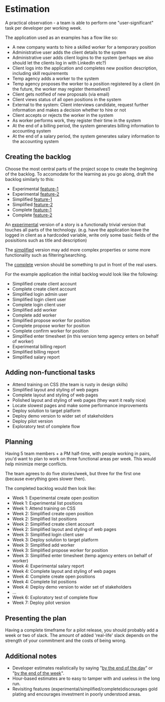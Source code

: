 * Estimation

A practical observation - a team is able to perform one "user-significant" task
per developer per working week.

The application used as an examples has a flow like so:

- A new company wants to hire a skilled worker for a temporary position
- Administrative user adds the client details to the system
- Administrative user adds client logins to the system (perhaps we also should let the clients log in with LinkedIn etc?)
- Client logs into the application and completes new position description, including skill requirements
- Temp agency adds a worker to the system
- Temp agency proposes the worker to a position registered by a client (in the future, the worker may register themselves!)
- Client gets notified of new proposals (via email)
- Client views status of all open positions in the system
- External to the system: Client interviews candidate, request further information and makes a decision whether to hire or not
- Client accepts or rejects the worker in the system
- As worker performs work, they register their time in the system
- At the end of a billing period, the system generates billing information to accounting system
- At the end of a salary period, the system generates salary information to the accounting system


** Creating the backlog

Choose the most central parts of the project scope to create the beginning of
the backlog. To accomodate for the learning as you go along, draft the backlog
similarly to this:
- Experimental _feature-1_
- Experimental _feature-2_
- Simplified _feature-1_
- Simplified _feature-2_
- Complete _feature-1_
- Complete _feature-2_

An _experimental_ version of a story is a functionally trivial version that
touches all parts of the technology.
(e.g. have the application leave the logged in client as a hardcoded variable,
write only some basic fields of the posisitions such as title and description)

The _simplified_ version may add more complex properties or some more
functionality such as filtering/searching.

The _complete_ version should be something to put in front of the real users.

For the example application the initial backlog would look like the following:

- Simplified create client account
- Complete create client account
- Simplified login admin user
- Simplified login client user
- Complete login client user
- Simplified add worker
- Complete add worker
- Simplified propose worker for position
- Complete propose worker for position
- Complete confirm worker for position
- Simplified enter timesheet (in this version temp agency enters on behalf of worker)
- Experimental billing report
- Simplified billing report
- Simplified salary report

** Adding non-functional tasks
- Attend training on CSS (the team is rusty in design skills)
- Simplified layout and styling of web pages
- Complete layout and styling of web pages
- Polished layout and styling of web pages (they want it really nice)
- Locate slowest pages and make some performance improvements
- Deploy solution to target platform
- Deploy demo version to wider set of stakeholders
- Deploy pilot version
- Exploratory test of complete flow

** Planning

Having 5 team members + a PM half-time, with people working in pairs, you'd want
to plan to work on three functional areas per week.
This would help minimize merge conflicts.

The team agrees to do five stories/week, but three for the first one (because
everything goes slower then).

The completed backlog would then look like:

- Week 1: Experimental create open position
- Week 1: Experimental list positions
- Week 1: Attend training on CSS
- Week 2: Simplified create open position
- Week 2: Simplified list positions
- Week 2: Simplified create client account
- Week 2: Simplified layout and styling of web pages
- Week 3: Simplified login client user
- Week 3: Deploy solution to target platform
- Week 3: Simplified add worker
- Week 3: Simplified propose worker for position
- Week 3: Simplified enter timesheet (temp agency enters on behalf of worker)
- Week 4: Experimental salary report
- Week 4: Complete layout and styling of web pages
- Week 4: Complete create open positions
- Week 4: Complete list positions
- Week 4: Deploy demo version to wider set of stakeholders
- …
- Week 6: Exploratory test of complete flow
- Week 7: Deploy pilot version

** Presenting the plan

Having a complete timeframe for a pilot release, you should probably add a week
or two of slack.
The amount of added 'real-life' slack depends on the strength of your commitment
and the costs of being wrong.

** Additional notes

- Developer estimates realistically by saying "_by the end of the day_" or "_by the end of the week_".
- Hour-based estimates are to easy to tamper with and useless in the long run.
- Revisiting features (experimental/simplified/complete)discourages gold plating and encourages investment in poorly understood areas.
